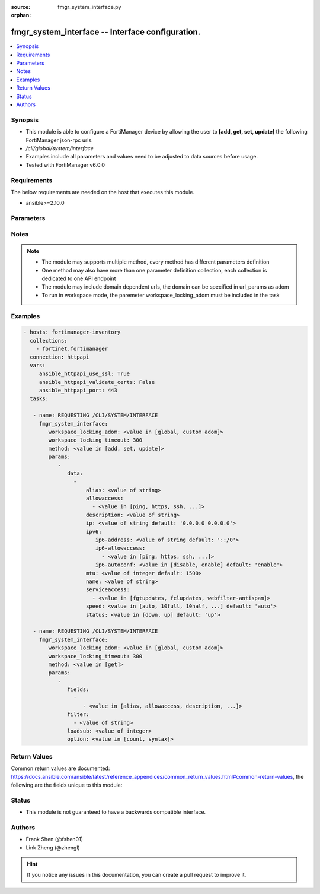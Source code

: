 :source: fmgr_system_interface.py

:orphan:

.. _fmgr_system_interface:

fmgr_system_interface -- Interface configuration.
+++++++++++++++++++++++++++++++++++++++++++++++++

.. versionadded:: 2.10

.. contents::
   :local:
   :depth: 1


Synopsis
--------

- This module is able to configure a FortiManager device by allowing the user to **[add, get, set, update]** the following FortiManager json-rpc urls.
- `/cli/global/system/interface`
- Examples include all parameters and values need to be adjusted to data sources before usage.
- Tested with FortiManager v6.0.0


Requirements
------------
The below requirements are needed on the host that executes this module.

- ansible>=2.10.0



Parameters
----------

.. raw:: html

 <ul>
 <li><span class="li-head">workspace_locking_adom</span> - Acquire the workspace lock if FortiManager is running in workspace mode <span class="li-normal">type: str</span> <span class="li-required">required: false</span> <span class="li-normal"> choices: global, custom dom</span> </li>
 <li><span class="li-head">workspace_locking_timeout</span> - The maximum time in seconds to wait for other users to release workspace lock <span class="li-normal">type: integer</span> <span class="li-required">required: false</span>  <span class="li-normal">default: 300</span> </li>
 <li><span class="li-head">parameters for method: [add, set, update]</span> - Interface configuration.</li>
 <ul class="ul-self">
 <li><span class="li-head">data</span> - No description for the parameter <span class="li-normal">type: array</span> <ul class="ul-self">
 <li><span class="li-head">alias</span> - Alias. <span class="li-normal">type: str</span> </li>
 <li><span class="li-head">allowaccess</span> - No description for the parameter <span class="li-normal">type: array</span> <ul class="ul-self">
 <li><span class="li-head">{no-name}</span> - No description for the parameter <span class="li-normal">type: str</span>  <span class="li-normal">choices: [ping, https, ssh, snmp, http, webservice, https-logging]</span> </li>
 </ul>
 <li><span class="li-head">description</span> - Description. <span class="li-normal">type: str</span> </li>
 <li><span class="li-head">ip</span> - IP address of interface. <span class="li-normal">type: str</span>  <span class="li-normal">default: 0.0.0.0 0.0.0.0</span> </li>
 <li><span class="li-head">ipv6</span> <li><span class="li-head">ip6-address</span> - IPv6 address/prefix of interface. <span class="li-normal">type: str</span>  <span class="li-normal">default: ::/0</span> </li>
 <li><span class="li-head">ip6-allowaccess</span> - No description for the parameter <span class="li-normal">type: array</span> <ul class="ul-self">
 <li><span class="li-head">{no-name}</span> - No description for the parameter <span class="li-normal">type: str</span>  <span class="li-normal">choices: [ping, https, ssh, snmp, http, webservice, https-logging]</span> </li>
 </ul>
 <li><span class="li-head">ip6-autoconf</span> - Enable/disable address auto config (SLAAC). <span class="li-normal">type: str</span>  <span class="li-normal">choices: [disable, enable]</span>  <span class="li-normal">default: enable</span> </li>
 <li><span class="li-head">mtu</span> - Maximum transportation unit(68 - 9000). <span class="li-normal">type: int</span>  <span class="li-normal">default: 1500</span> </li>
 <li><span class="li-head">name</span> - Interface name. <span class="li-normal">type: str</span> </li>
 <li><span class="li-head">serviceaccess</span> - No description for the parameter <span class="li-normal">type: array</span> <ul class="ul-self">
 <li><span class="li-head">{no-name}</span> - No description for the parameter <span class="li-normal">type: str</span>  <span class="li-normal">choices: [fgtupdates, fclupdates, webfilter-antispam]</span> </li>
 </ul>
 <li><span class="li-head">speed</span> - Speed. <span class="li-normal">type: str</span>  <span class="li-normal">choices: [auto, 10full, 10half, 100full, 100half, 1000full, 10000full]</span>  <span class="li-normal">default: auto</span> </li>
 <li><span class="li-head">status</span> - Interface status. <span class="li-normal">type: str</span>  <span class="li-normal">choices: [down, up]</span>  <span class="li-normal">default: up</span> </li>
 </ul>
 </ul>
 <li><span class="li-head">parameters for method: [get]</span> - Interface configuration.</li>
 <ul class="ul-self">
 <li><span class="li-head">fields</span> - No description for the parameter <span class="li-normal">type: array</span> <ul class="ul-self">
 <li><span class="li-head">{no-name}</span> - No description for the parameter <span class="li-normal">type: array</span> <ul class="ul-self">
 <li><span class="li-head">{no-name}</span> - No description for the parameter <span class="li-normal">type: str</span>  <span class="li-normal">choices: [alias, allowaccess, description, ip, mtu, name, serviceaccess, speed, status]</span> </li>
 </ul>
 </ul>
 <li><span class="li-head">filter</span> - No description for the parameter <span class="li-normal">type: array</span> <ul class="ul-self">
 <li><span class="li-head">{no-name}</span> - No description for the parameter <span class="li-normal">type: str</span> </li>
 </ul>
 <li><span class="li-head">loadsub</span> - Enable or disable the return of any sub-objects. <span class="li-normal">type: int</span> </li>
 <li><span class="li-head">option</span> - Set fetch option for the request. <span class="li-normal">type: str</span>  <span class="li-normal">choices: [count, syntax]</span> </li>
 </ul>
 </ul>






Notes
-----
.. note::

   - The module may supports multiple method, every method has different parameters definition

   - One method may also have more than one parameter definition collection, each collection is dedicated to one API endpoint

   - The module may include domain dependent urls, the domain can be specified in url_params as adom

   - To run in workspace mode, the paremeter workspace_locking_adom must be included in the task

Examples
--------

.. code-block:: yaml+jinja

 - hosts: fortimanager-inventory
   collections:
     - fortinet.fortimanager
   connection: httpapi
   vars:
      ansible_httpapi_use_ssl: True
      ansible_httpapi_validate_certs: False
      ansible_httpapi_port: 443
   tasks:

    - name: REQUESTING /CLI/SYSTEM/INTERFACE
      fmgr_system_interface:
         workspace_locking_adom: <value in [global, custom adom]>
         workspace_locking_timeout: 300
         method: <value in [add, set, update]>
         params:
            -
               data:
                 -
                     alias: <value of string>
                     allowaccess:
                       - <value in [ping, https, ssh, ...]>
                     description: <value of string>
                     ip: <value of string default: '0.0.0.0 0.0.0.0'>
                     ipv6:
                        ip6-address: <value of string default: '::/0'>
                        ip6-allowaccess:
                          - <value in [ping, https, ssh, ...]>
                        ip6-autoconf: <value in [disable, enable] default: 'enable'>
                     mtu: <value of integer default: 1500>
                     name: <value of string>
                     serviceaccess:
                       - <value in [fgtupdates, fclupdates, webfilter-antispam]>
                     speed: <value in [auto, 10full, 10half, ...] default: 'auto'>
                     status: <value in [down, up] default: 'up'>

    - name: REQUESTING /CLI/SYSTEM/INTERFACE
      fmgr_system_interface:
         workspace_locking_adom: <value in [global, custom adom]>
         workspace_locking_timeout: 300
         method: <value in [get]>
         params:
            -
               fields:
                 -
                    - <value in [alias, allowaccess, description, ...]>
               filter:
                 - <value of string>
               loadsub: <value of integer>
               option: <value in [count, syntax]>



Return Values
-------------


Common return values are documented: https://docs.ansible.com/ansible/latest/reference_appendices/common_return_values.html#common-return-values, the following are the fields unique to this module:


.. raw:: html

 <ul>
 <li><span class="li-return"> return values for method: [add, set, update]</span> </li>
 <ul class="ul-self">
 <li><span class="li-return">status</span>
 - No description for the parameter <span class="li-normal">type: dict</span> <ul class="ul-self">
 <li> <span class="li-return"> code </span> - No description for the parameter <span class="li-normal">type: int</span>  </li>
 <li> <span class="li-return"> message </span> - No description for the parameter <span class="li-normal">type: str</span>  </li>
 </ul>
 <li><span class="li-return">url</span>
 - No description for the parameter <span class="li-normal">type: str</span>  <span class="li-normal">example: /cli/global/system/interface</span>  </li>
 </ul>
 <li><span class="li-return"> return values for method: [get]</span> </li>
 <ul class="ul-self">
 <li><span class="li-return">data</span>
 - No description for the parameter <span class="li-normal">type: array</span> <ul class="ul-self">
 <li> <span class="li-return"> alias </span> - Alias. <span class="li-normal">type: str</span>  </li>
 <li> <span class="li-return"> allowaccess </span> - No description for the parameter <span class="li-normal">type: array</span> <ul class="ul-self">
 <li><span class="li-return">{no-name}</span> - No description for the parameter <span class="li-normal">type: str</span>  </li>
 </ul>
 <li> <span class="li-return"> description </span> - Description. <span class="li-normal">type: str</span>  </li>
 <li> <span class="li-return"> ip </span> - IP address of interface. <span class="li-normal">type: str</span>  <span class="li-normal">example: 0.0.0.0 0.0.0.0</span>  </li>
 <li> <span class="li-return"> ipv6 </span> <li> <span class="li-return"> ip6-address </span> - IPv6 address/prefix of interface. <span class="li-normal">type: str</span>  <span class="li-normal">example: ::/0</span>  </li>
 <li> <span class="li-return"> ip6-allowaccess </span> - No description for the parameter <span class="li-normal">type: array</span> <ul class="ul-self">
 <li><span class="li-return">{no-name}</span> - No description for the parameter <span class="li-normal">type: str</span>  </li>
 </ul>
 <li> <span class="li-return"> ip6-autoconf </span> - Enable/disable address auto config (SLAAC). <span class="li-normal">type: str</span>  <span class="li-normal">example: enable</span>  </li>
 <li> <span class="li-return"> mtu </span> - Maximum transportation unit(68 - 9000). <span class="li-normal">type: int</span>  <span class="li-normal">example: 1500</span>  </li>
 <li> <span class="li-return"> name </span> - Interface name. <span class="li-normal">type: str</span>  </li>
 <li> <span class="li-return"> serviceaccess </span> - No description for the parameter <span class="li-normal">type: array</span> <ul class="ul-self">
 <li><span class="li-return">{no-name}</span> - No description for the parameter <span class="li-normal">type: str</span>  </li>
 </ul>
 <li> <span class="li-return"> speed </span> - Speed. <span class="li-normal">type: str</span>  <span class="li-normal">example: auto</span>  </li>
 <li> <span class="li-return"> status </span> - Interface status. <span class="li-normal">type: str</span>  <span class="li-normal">example: up</span>  </li>
 </ul>
 <li><span class="li-return">status</span>
 - No description for the parameter <span class="li-normal">type: dict</span> <ul class="ul-self">
 <li> <span class="li-return"> code </span> - No description for the parameter <span class="li-normal">type: int</span>  </li>
 <li> <span class="li-return"> message </span> - No description for the parameter <span class="li-normal">type: str</span>  </li>
 </ul>
 <li><span class="li-return">url</span>
 - No description for the parameter <span class="li-normal">type: str</span>  <span class="li-normal">example: /cli/global/system/interface</span>  </li>
 </ul>
 </ul>





Status
------

- This module is not guaranteed to have a backwards compatible interface.


Authors
-------

- Frank Shen (@fshen01)
- Link Zheng (@zhengl)


.. hint::

    If you notice any issues in this documentation, you can create a pull request to improve it.



